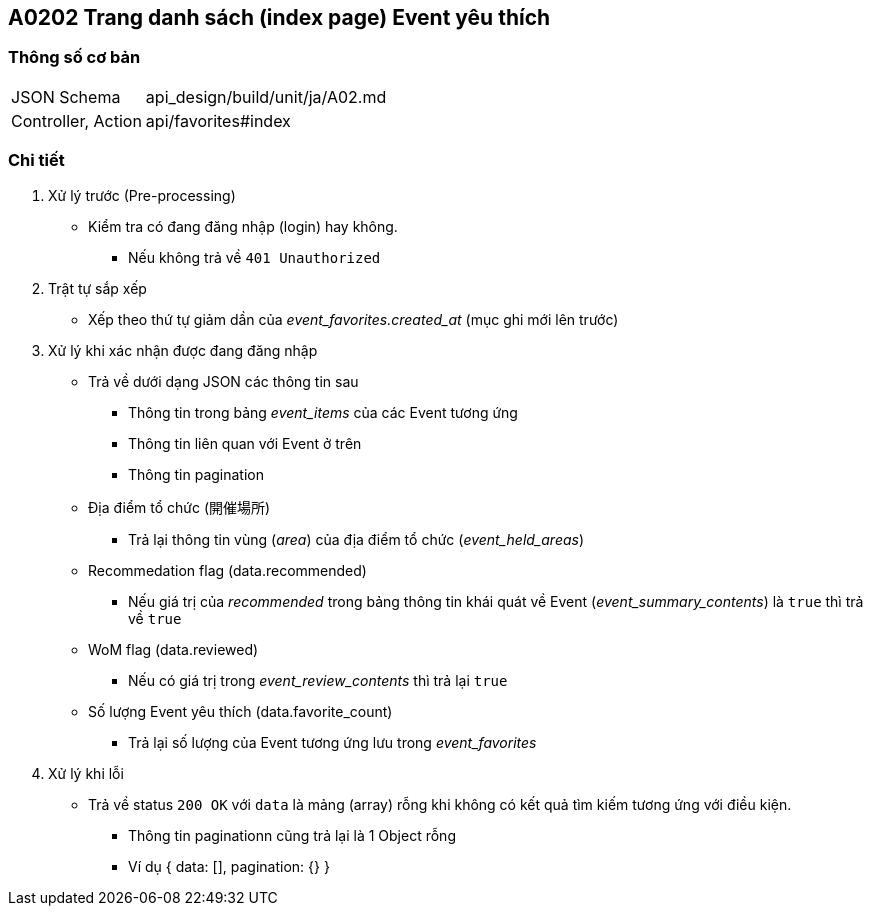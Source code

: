 == A0202 Trang danh sách (index page) Event yêu thích

=== Thông số cơ bản
[cols="38,80"]
|=====
| JSON Schema             | api_design/build/unit/ja/A02.md
| Controller, Action      | api/favorites#index
|=====

=== Chi tiết
. Xử lý trước (Pre-processing)
** Kiểm tra có đang đăng nhập (login) hay không.
*** Nếu không trả về `401 Unauthorized`
. Trật tự sắp xếp
** Xếp theo thứ tự giảm dần của __event_favorites.created_at__ (mục ghi mới lên trước)
. Xử lý khi xác nhận được đang đăng nhập
** Trả về dưới dạng JSON các thông tin sau
*** Thông tin trong bảng __event_items__ của các Event tương ứng
*** Thông tin liên quan với Event ở trên
*** Thông tin pagination
** Địa điểm tổ chức (`開催場所`)
*** Trả lại thông tin vùng (__area__) của địa điểm tổ chức (__event_held_areas__)
** Recommedation flag (data.recommended)
*** Nếu giá trị của __recommended__ trong bảng thông tin khái quát về Event (__event_summary_contents__) là `true` thì trả về `true`
** WoM flag (data.reviewed)
*** Nếu có giá trị trong __event_review_contents__ thì trả lại `true`
** Số lượng Event yêu thích (data.favorite_count)
*** Trả lại số lượng của Event tương ứng lưu trong __event_favorites__
. Xử lý khi lỗi
** Trả về status `200 OK` với `data` là mảng (array) rỗng khi không có kết quả tìm kiếm tương ứng với điều kiện.
*** Thông tin paginationn cũng trả lại là 1 Object rỗng
*** Ví dụ { data: [], pagination: {} }
